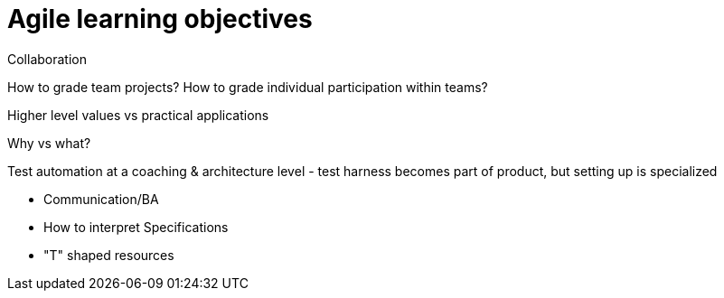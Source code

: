 = Agile learning objectives

Collaboration

How to grade team projects? How to grade individual participation within teams?

Higher level values vs practical applications

Why vs what?

Test automation at a coaching & architecture level
- test harness becomes part of product, but setting up is specialized

- Communication/BA

- How to interpret Specifications

- "T" shaped resources
